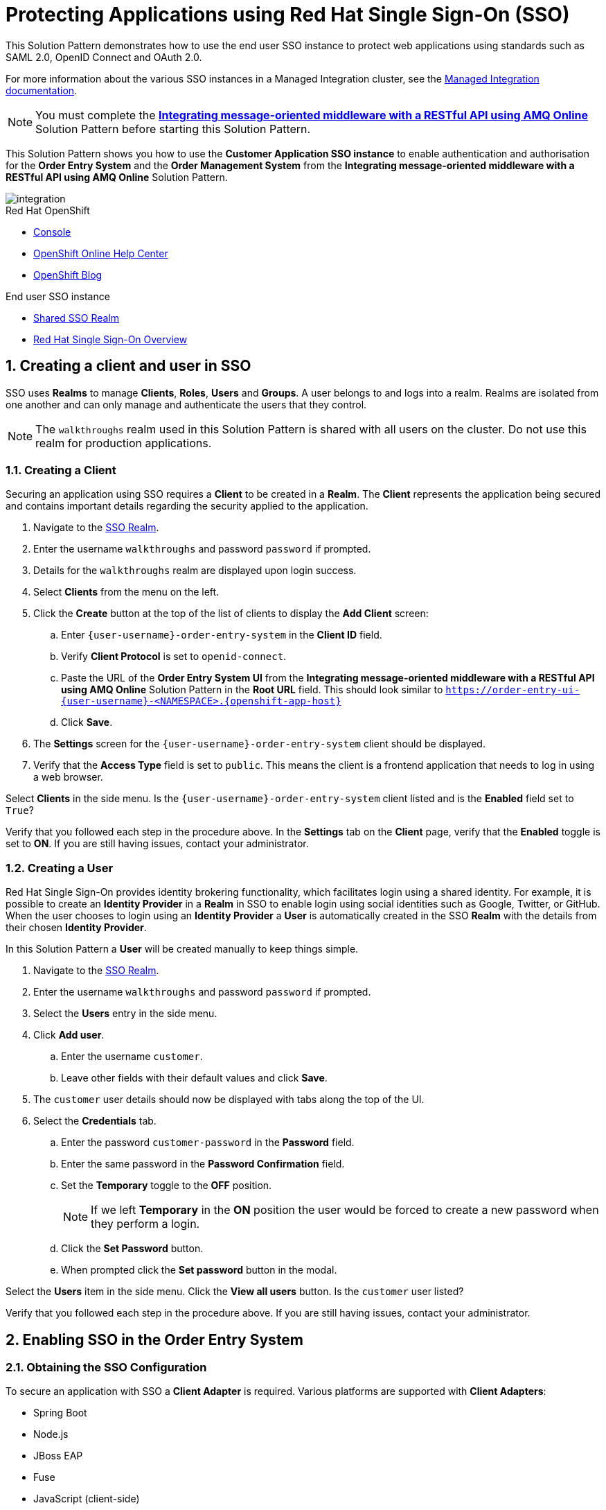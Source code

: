 :sso-version: 7.3
:sso-realm-url: {user-sso-url}/auth/admin/{user-username}/console/index.html
:sso-adapter-docs-url: https://access.redhat.com/documentation/en-us/red_hat_single_sign-on/{sso-version}/html/securing_applications_and_services_guide/index

:rhmi-sso-name: Managed Integration SSO instance
:customer-sso-name: Customer Application SSO instance
:sso-realm-url: {user-sso-url}/auth/admin/walkthroughs/console/index.html
:client-name: {user-username}-order-entry-system
:shared-realm-username: walkthroughs

= Protecting Applications using Red Hat Single Sign-On (SSO)

This Solution Pattern demonstrates how to use the end user SSO instance to protect web applications using standards such as SAML 2.0, OpenID Connect and OAuth 2.0. 

For more information about the various SSO instances in a Managed Integration cluster, see the link:https://access.redhat.com/documentation/en-us/red_hat_managed_integration/1/html-single/getting_started/index#sso[Managed Integration documentation].

NOTE: You must complete the link:/tutorial/tutorial-web-app-walkthroughs-walkthroughs-1A-integrate-event-and-api-driven-apps/[*Integrating message-oriented middleware with a RESTful API using AMQ Online*] Solution Pattern before starting this Solution Pattern.


This Solution Pattern shows you how to use the *{customer-sso-name}* to enable
authentication and authorisation for the *Order Entry System* and the *Order
Management System* from the *Integrating message-oriented middleware with a
RESTful API using AMQ Online* Solution Pattern.

image::images/arch.png[integration, role="integr8ly-img-responsive"]

[type=walkthroughResource,serviceName=openshift]
.Red Hat OpenShift
****
* link:{openshift-host}/console[Console, window="_blank"]
* link:https://help.openshift.com/[OpenShift Online Help Center, window="_blank"]
* link:https://blog.openshift.com/[OpenShift Blog, window="_blank"]
****

[type=walkthroughResource,serviceName=3scale]
.End user SSO instance
****
* link:{sso-realm-url}[Shared SSO Realm, window="_blank"]
* link:https://access.redhat.com/products/red-hat-single-sign-on/[Red Hat Single Sign-On Overview, window="_blank"]
****

:sectnums:

[time=15]
== Creating a client and user in SSO

SSO uses *Realms* to manage *Clients*, *Roles*, *Users* and *Groups*. A
user belongs to and logs into a realm. Realms are isolated from one another and
can only manage and authenticate the users that they control.

NOTE: The `walkthroughs` realm used in this Solution Pattern is shared with all users on the cluster. Do not use this realm for production applications.


=== Creating a Client

Securing an application using SSO requires a *Client* to be created in
a *Realm*. The *Client* represents the application being secured and contains
important details regarding the security applied to the application.

. Navigate to the link:{sso-realm-url}[SSO Realm, window="_blank"].
. Enter the username `walkthroughs` and password `password` if prompted.
. Details for the `walkthroughs` realm are displayed upon login success.
. Select *Clients* from the menu on the left.
. Click the *Create* button at the top of the list of clients to display the *Add Client* screen:
.. Enter `{client-name}` in the *Client ID* field.
.. Verify *Client Protocol* is set to `openid-connect`.
.. Paste the URL of the *Order Entry System UI* from the *Integrating message-oriented middleware with a RESTful API using AMQ Online* Solution Pattern in the *Root URL* field. This should look similar to `https://order-entry-ui-{user-username}-<NAMESPACE>.{openshift-app-host}`
.. Click *Save*.
. The *Settings* screen for the `{client-name}` client should be displayed.
. Verify that the *Access Type* field is set to `public`. This means the client is a frontend application that needs to log in using a web browser.

[type=verification]
Select *Clients* in the side menu. 
Is the `{client-name}` client listed and is the *Enabled* field set to `True`?

[type=verificationFail]
Verify that you followed each step in the procedure above. In the *Settings* tab on the *Client* page, verify that the *Enabled* toggle is set to *ON*. If you are still having issues, contact your administrator.

=== Creating a User

Red Hat Single Sign-On provides identity brokering functionality, which facilitates login using a shared identity. For example, it is possible
to create an *Identity Provider* in a *Realm* in SSO to enable login
using social identities such as Google, Twitter, or GitHub. When the user
chooses to login using an *Identity Provider* a *User* is automatically created
in the SSO *Realm* with the details from their chosen
*Identity Provider*.

In this Solution Pattern a *User* will be created manually to keep things
simple.

. Navigate to the link:{sso-realm-url}[SSO Realm, window="_blank"].
. Enter the username `{shared-realm-username}` and password `password` if prompted.
. Select the *Users* entry in the side menu.
. Click *Add user*.
.. Enter the username `customer`.
.. Leave other fields with their default values and click *Save*.
. The `customer` user details should now be displayed with tabs along the top of the UI.
. Select the *Credentials* tab.
.. Enter the password `customer-password` in the *Password* field.
.. Enter the same password in the *Password Confirmation* field.
.. Set the *Temporary* toggle to the *OFF* position.
+
NOTE: If we left *Temporary* in the *ON* position the user would be forced to create a new password when they perform a login.
.. Click the *Set Password* button.
.. When prompted click the *Set password* button in the modal.

[type=verification]
Select the *Users* item in the side menu. Click the *View all users* button. Is the `customer` user listed?

[type=verificationFail]
Verify that you followed each step in the procedure above. If you are still having issues, contact your administrator.

[time=15]
== Enabling SSO in the Order Entry System

=== Obtaining the SSO Configuration

To secure an application with SSO a *Client Adapter* is required.
Various platforms are supported with *Client Adapters*:

* Spring Boot
* Node.js
* JBoss EAP
* Fuse
* JavaScript (client-side)
* Servlet Filter

{blank}

The *Order Entry System* is run from a Node.js server, so the Node.js
`keycloak-connect` adapter is included in the code. The following steps will
demonstrate how to include a configuration and enable the adapter.


. Navigate to the link:{sso-realm-url}[SSO Realm, window="_blank"].
. Enter the username `{shared-realm-username}` and password `password` if prompted. 
. Select *Clients* from the side menu.
. Click the `{client-name}` client that was created earlier.
. Choose the *Installation* tab.
. Select *Keycloak OIDC JSON* for *Format Option*.
. Click the *Download* button to download this as a _keycloak.json_ file.

=== Creating a SSO Config Map Entry

. Login to the link:{openshift-host}/console/[OpenShift Console, window="_blank"].
. Select the project that contains *walkthroughs-1A-integrate-event-and-api-driven-apps* in the name.
. Select *Resources > Config Maps*.
. Click the *Create Config Map*  button.
.. Enter `order-entry-keycloak-config` in the *Name* field.
.. Enter `KEYCLOAK_CONFIG` in the *Key* field.
.. Click the *Browse* button and select the _keycloak.json_ file that was downloaded in the previous section.
. Click the *Create* button.

=== Applying the SSO Config Map

. Log in to the link:{openshift-host}/console/[OpenShift Console, window="_blank"].
. Navigate to the *walkthroughs-1A-integrate-event-and-api-driven-apps* project.
. Select *Applications > Deployments*.
. Select the *rhmi-lab-nodejs-order-frontend* item from the *Deployments* list.
. Select the *Environment* tab.
.. Click *Add Value from Config Map or Secret*
.. Enter `KEYCLOAK_CONFIG` in the *Name* column.
.. Choose `order-entry-keycloak-config` from the *Select a resource* dropdown.
.. Choose *KEYCLOAK_CONFIG* from the *Select key* menu. 
. Scroll down and click *Save*.
. Select *Overview* on the left and find the *rhmi-lab-nodejs-order-frontend* in the list.
. If a deployment is still in progress, wait for it to finish.
. Open the URL listed beside the *rhmi-lab-nodejs-order-frontend* in either a private browser session, or a different browser to view the *Order Entry System* UI.
+
NOTE: Use a private session or different browser to avoid conflict with old sessions.

. A login screen with the title *walkthroughs Realm* is displayed.
. Enter `customer` in the *Username or email*.
. Enter `customer-password` in the *Password* field.
. Click the *Log In* button.

[type=verification]
The login should be successful. Is the *Order Entry System* web application displayed?

[type=verificationFail]
If a login page is not presented try opening the *Order Entry System* in a private browsing session or different browser.
Verify that you followed each step in the procedure above. If you are still having issues, contact your administrator.

[type=taskResource]
.Task Resources
****
* link:{sso-adapter-docs-url}[Securing Applications and Services with SSO, window="_blank"]
****
